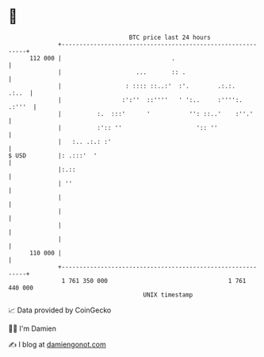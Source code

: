 * 👋

#+begin_example
                                     BTC price last 24 hours                    
                 +------------------------------------------------------------+ 
         112 000 |                               .                            | 
                 |                     ...       :: .                         | 
                 |                  : :::: ::..:'  :'.        .:.:.     .:..  | 
                 |                 :':''  ::''''   ' ':..     :'''':.  .:'''  | 
                 |          :.  :::'      '           '': ::..'    :''.'      | 
                 |          :':: ''                     ':: ''                | 
                 |   :.. .:.: :'                                              | 
   $ USD         |: .:::'  '                                                  | 
                 |:.::                                                        | 
                 | ''                                                         | 
                 |                                                            | 
                 |                                                            | 
                 |                                                            | 
                 |                                                            | 
         110 000 |                                                            | 
                 +------------------------------------------------------------+ 
                  1 761 350 000                                  1 761 440 000  
                                         UNIX timestamp                         
#+end_example
📈 Data provided by CoinGecko

🧑‍💻 I'm Damien

✍️ I blog at [[https://www.damiengonot.com][damiengonot.com]]
